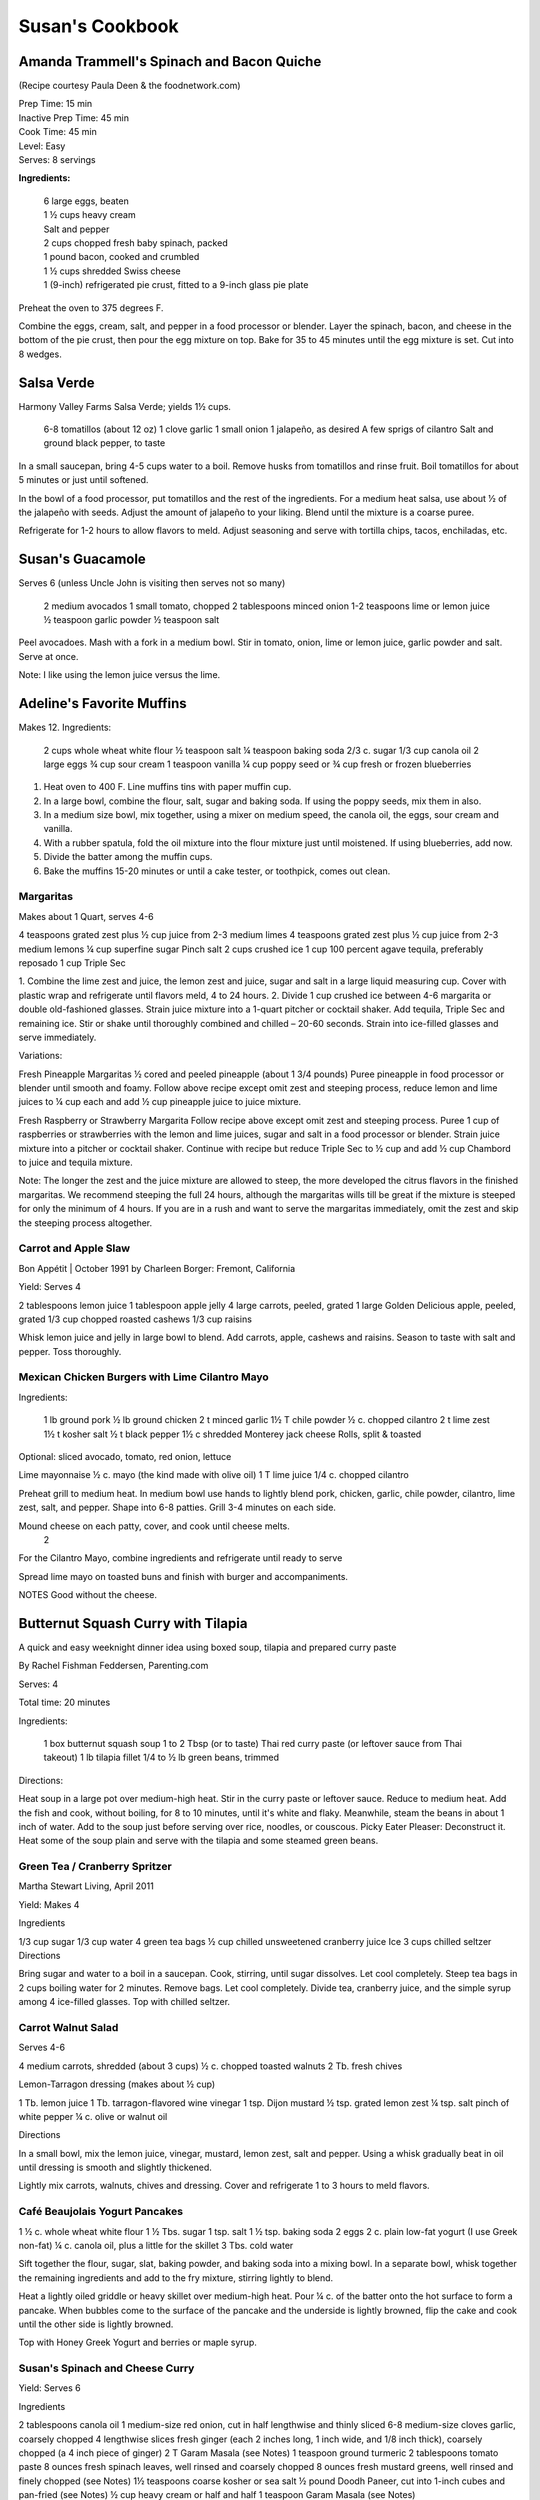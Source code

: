================
Susan's Cookbook
================

Amanda Trammell's Spinach and Bacon Quiche
------------------------------------------

(Recipe courtesy Paula Deen & the foodnetwork.com)

| Prep Time: 15 min
| Inactive Prep Time: 45 min
| Cook Time: 45 min
| Level: Easy
| Serves: 8 servings

**Ingredients:**

    | 6 large eggs, beaten
    | 1 ½ cups heavy cream
    | Salt and pepper
    | 2 cups chopped fresh baby spinach, packed
    | 1 pound bacon, cooked and crumbled
    | 1 ½ cups shredded Swiss cheese
    | 1 (9-inch) refrigerated pie crust, fitted to a 9-inch glass pie plate

Preheat the oven to 375 degrees F.

Combine the eggs, cream, salt, and pepper in a food processor or blender.
Layer the spinach, bacon, and cheese in the bottom of the pie crust, then pour
the egg mixture on top. Bake for 35 to 45 minutes until the egg mixture is
set. Cut into 8 wedges. 


Salsa Verde
-----------

Harmony Valley Farms Salsa Verde; yields 1½ cups.  

    6-8 tomatillos (about 12 oz)
    1 clove garlic
    1 small onion
    1 jalapeño, as desired
    A few sprigs of cilantro
    Salt and ground black pepper, to taste

In a small saucepan, bring 4-5 cups water to a boil. Remove husks from
tomatillos and rinse fruit. Boil tomatillos for about 5 minutes or just until
softened.

In the bowl of a food processor, put tomatillos and the rest of the
ingredients. For a medium heat salsa, use about 1⁄2 of the jalapeño with
seeds. Adjust the amount of jalapeño to your liking. Blend until the mixture
is a coarse puree.

Refrigerate for 1-2 hours to allow flavors to meld. Adjust seasoning and serve
with tortilla chips, tacos, enchiladas, etc.



Susan's Guacamole
-----------------

Serves 6 (unless Uncle John is visiting then serves not so many)

    2 medium avocados
    1 small tomato, chopped
    2 tablespoons minced onion
    1-2 teaspoons lime or lemon juice
    ½ teaspoon garlic powder
    ½ teaspoon salt

Peel avocadoes. Mash with a fork in a medium bowl.  Stir in tomato, onion,
lime or lemon juice, garlic powder and salt.  Serve at once. 

Note:  I like using the lemon juice versus the lime. 




Adeline's Favorite Muffins
--------------------------

Makes 12.  Ingredients:

    2 cups whole wheat white flour
    ½ teaspoon salt
    ¼ teaspoon baking soda
    2/3 c. sugar
    1/3 cup canola oil
    2 large eggs
    ¾ cup sour cream
    1 teaspoon vanilla
    ¼ cup poppy seed or ¾ cup fresh or frozen blueberries

1. Heat oven to 400 F.  Line muffins tins with paper muffin cup.
2. In a large bowl, combine the flour, salt, sugar and baking soda.  If using the poppy seeds, mix them in also.
3. In a medium size bowl, mix together, using a mixer on medium speed, the canola oil, the eggs, sour cream and vanilla.
4. With a rubber spatula, fold the oil mixture into the flour mixture just until moistened.  If using blueberries, add now.
5. Divide the batter among the muffin cups.
6. Bake the muffins 15-20 minutes or until a cake tester, or toothpick, comes out clean. 



Margaritas
==========

Makes about 1 Quart, serves 4-6

4 teaspoons grated zest plus ½ cup juice from 2-3 medium limes
4 teaspoons grated zest plus ½ cup juice from 2-3 medium lemons
¼ cup superfine sugar
Pinch salt
2 cups crushed ice
1 cup 100 percent agave tequila, preferably reposado
1 cup Triple Sec

1. Combine the lime zest and juice, the lemon zest and juice, sugar and salt
in a large liquid measuring cup.  Cover with plastic wrap and refrigerate
until flavors meld, 4 to 24 hours.
2. Divide 1 cup crushed ice between 4-6 margarita or double old-fashioned
glasses. Strain juice mixture into a 1-quart pitcher or cocktail shaker.  Add
tequila, Triple Sec and remaining ice. Stir or shake until thoroughly combined
and chilled – 20-60 seconds. Strain into ice-filled glasses and serve
immediately.

Variations:

Fresh Pineapple Margaritas  
½ cored and peeled pineapple (about 1 3/4 pounds)
Puree pineapple in food processor or blender until smooth and foamy.  Follow above recipe except omit zest and steeping process, reduce lemon and lime juices to ¼ cup each and add ½ cup pineapple juice to juice mixture.

Fresh Raspberry or Strawberry Margarita
Follow recipe above except omit zest and steeping process.  Puree 1 cup of raspberries or strawberries with the lemon and lime juices, sugar and salt in a food processor or blender.  Strain juice mixture into a pitcher or cocktail shaker. Continue with recipe but reduce Triple Sec to ½ cup and add ½ cup Chambord to juice and tequila mixture.

Note:  The longer the zest and the juice mixture are allowed to steep, the more developed the citrus flavors in the finished margaritas.  We recommend steeping the full 24 hours, although the margaritas wills till be great if the mixture is steeped for only the minimum of 4 hours.  If you are in a rush and want to serve the margaritas immediately, omit the zest and skip the steeping process altogether. 


Carrot and Apple Slaw
=====================

Bon Appétit | October 1991
by Charleen Borger: Fremont, California



Yield: Serves 4

2 tablespoons lemon juice
1 tablespoon apple jelly
4 large carrots, peeled, grated
1 large Golden Delicious apple, peeled, grated
1/3 cup chopped roasted cashews
1/3 cup raisins

Whisk lemon juice and jelly in large bowl to blend. Add carrots, apple, cashews and 
raisins. Season to taste with salt and pepper. Toss thoroughly.

 
Mexican Chicken Burgers with Lime Cilantro Mayo
===============================================

Ingredients:

    1 lb ground pork
    ½ lb ground chicken
    2 t minced garlic
    1½ T chile powder
    ½ c. chopped cilantro
    2 t lime zest
    1½ t kosher salt
    ½ t black pepper
    1½ c shredded Monterey jack cheese
    Rolls, split & toasted

Optional: sliced avocado, tomato, red onion, lettuce

Lime mayonnaise
½ c. mayo (the kind made with olive oil)
1 T lime juice
1/4 c. chopped cilantro

Preheat grill to medium heat. In medium bowl use hands to lightly blend pork,
chicken, garlic, chile powder, cilantro, lime zest, salt, and pepper. Shape
into 6-8 patties. Grill 3-4 minutes on each side.

Mound cheese on each patty, cover, and cook until cheese melts.
      2 
For the Cilantro Mayo, combine ingredients and refrigerate until ready to serve

Spread lime mayo on toasted buns and finish with burger and accompaniments.

NOTES
Good without the cheese.
 

Butternut Squash Curry with Tilapia
-----------------------------------

A quick and easy weeknight dinner idea using boxed soup, tilapia and prepared
curry paste

By Rachel Fishman Feddersen, Parenting.com

Serves: 4

Total time: 20 minutes

Ingredients:

    1 box butternut squash soup
    1 to 2 Tbsp (or to taste) Thai red curry paste (or leftover sauce from Thai takeout)
    1 lb tilapia fillet
    1/4 to ½ lb green beans, trimmed

Directions:

Heat soup in a large pot over medium-high heat.
Stir in the curry paste or leftover sauce.
Reduce to medium heat. Add the fish and cook, without boiling, for 8 to 10 minutes, until it's white and flaky.
Meanwhile, steam the beans in about 1 inch of water. Add to the soup just before serving over rice, noodles, or couscous.
Picky Eater Pleaser: Deconstruct it. Heat some of the soup plain and serve with the tilapia and some steamed green beans.  


Green Tea / Cranberry Spritzer
==============================

Martha Stewart Living, April 2011

Yield: Makes 4

Ingredients

1/3 cup sugar
1/3 cup water
4 green tea bags
½ cup chilled unsweetened cranberry juice
Ice
3 cups chilled seltzer
Directions

Bring sugar and water to a boil in a saucepan. Cook, stirring, until sugar dissolves. Let cool completely. Steep tea bags in 2 cups boiling water for 2 minutes. Remove bags. Let cool completely. Divide tea, cranberry juice, and the simple syrup among 4 ice-filled glasses. Top with chilled seltzer.

  
Carrot Walnut Salad
===================

Serves 4-6

4 medium carrots, shredded (about 3 cups)
½ c. chopped toasted walnuts
2 Tb. fresh chives

Lemon-Tarragon dressing (makes about ½ cup)

1 Tb. lemon juice
1 Tb. tarragon-flavored wine vinegar
1 tsp. Dijon mustard
½ tsp. grated lemon zest
¼ tsp. salt
pinch of white pepper
¼ c. olive or walnut oil

Directions

In a small bowl, mix the lemon juice, vinegar, mustard, lemon zest, salt and pepper.  Using a whisk gradually beat in oil until dressing is smooth and slightly thickened.  

Lightly mix carrots, walnuts, chives and dressing.  Cover and refrigerate 1 to 3 hours to meld flavors.
 

Café Beaujolais Yogurt Pancakes
===============================

1 ½  c. whole wheat white flour
1 ½ Tbs. sugar
1 tsp. salt
1 ½ tsp. baking soda
2 eggs
2 c. plain low-fat yogurt (I use Greek non-fat)
¼ c. canola oil, plus a little for the skillet
3 Tbs. cold water

Sift together the flour, sugar, slat, baking powder, and baking soda into a mixing bowl.  In a separate bowl, whisk together the remaining ingredients and add to the fry mixture, stirring lightly to blend.

Heat a lightly oiled griddle or heavy skillet over medium-high heat.  Pour ¼ c. of the batter onto the hot surface to form a pancake.  When bubbles come to the surface of the pancake and the underside is lightly browned, flip the cake and cook until the other side is lightly browned.

Top with Honey Greek Yogurt and berries or maple syrup. 



Susan's Spinach and Cheese Curry
================================

Yield: Serves 6

Ingredients

2 tablespoons canola oil
1 medium-size red onion, cut in half lengthwise and thinly sliced
6-8 medium-size cloves garlic, coarsely chopped
4 lengthwise slices fresh ginger (each 2 inches long, 1 inch wide, and 1/8 inch thick), coarsely chopped (a 4 inch piece of ginger)
2 T Garam Masala (see Notes)
1 teaspoon ground turmeric
2 tablespoons tomato paste
8 ounces fresh spinach leaves, well rinsed and coarsely chopped
8 ounces fresh mustard greens, well rinsed and finely chopped (see Notes)
1½ teaspoons coarse kosher or sea salt
½  pound Doodh Paneer, cut into 1-inch cubes and pan-fried  (see Notes)
½ cup heavy cream or half and half
1 teaspoon Garam Masala (see Notes)

Directions

1. Heat the oil in a large skillet over medium heat. Add the onion, garlic, and ginger, and stir-fry until the onion is light brown, 8 to 10 minutes. Remove the skillet from the heat, and stir in the garam masala and the turmeric. (The heat from the browned onion will be just right to cook the spices without burning them.)
2. Transfer the mixture to a blender jar, and add the tomato paste and ¼ cup water. Puree, scraping the inside of the jar as needed, to form a smooth, reddish-brown paste. Return the paste to the skillet. Pour ¾ cup water into the blender jar, and whir the blades to wash it out. Add this to the skillet.
3. Place the skillet over medium heat. Pile handfuls of the greens into the skillet, cover it, and let the steam wilt them. Stir, and repeat with the remaining greens. Once they are all wilted, cover the skillet and cook, stirring occasionally, until the greens are broken down to a sauce-like consistency and are olive green in color, 10 to 15 minutes.
4. Stir in the salt, paneer cubes, cream, and Punjabi garam masala. Continue simmering the curry, covered, stirring occasionally, until the cheese and cream are warmed through, 5 to 8 minutes. Then serve.

Notes

The original recipe can be found at http://www.cookstr.com/recipes/spinach-and-mustard-greens-with-cheese .

I just use plain garam masala (and in different quantities than the original
recipe) but you can get fancy (like the original chef of this recipe) and use
two garam masalas here in different ways. Initially, you add the untoasted
blend (the Bin bhuna hua garam marsala) early on, soon after the onion browns,
to make sure the raw spices cook, providing the first spice layering. Then you
swirl in the garam masala (ta toasted Punjabi garam masala) toward the end,
after the curry has cooked. This blend is a finishing spice yielding a second
tier of flavors that are aromatic, smooth, and assertive. Both blends contain
similar spices, but what you did with them at various stages creates a
complex-tasting sauce.  

The original recipe calls for 1¼ lb Doodh paneer.  I cut this down
substantially and often times I either buy it pre-fried or just use it without
frying it.

How to Prepare Mustard Greens:

Fresh mustard greens are available in most supermarkets. To prepare them for
cooking, cut out and discard the tough rib that runs through three-quarters
the length of each leaf. Stack 2 or 3 similar-length leaves and roll them
tightly into a tube shape. Cut the tube into thin crosswise slices and unfold
them to yield ribbons (called a chiffonade). Place them in a large bowl. Once
all the greens are sliced, cover them with cold water. Dunk the leaves briefly
under the water. Grab handfuls of the leaves to lift them out of the water.
The sand or grit will sink to the bottom. Repeat once or twice to ensure that
the leaves are completely clean and grit-free. 


Susan's Asian Chicken Pasta Salad
=================================

Creamy Sesame Dressing
1 ¼ c. Mayonnaise (the kind made with olive oil)
¼ c. soy sauce
¼ c. rice vinegar
¼ c. sugar
¼ c. sesame oil
 ¼ tsp.  black pepper


Salad
8 oz. fusilli pasta
2 c. cubed cooked chicken
4 green onions, thinly sliced
1 c. snow peas cut in 1 “ pieces
1 c. halved red grapes
1 c. mandarin oranges (1 large can drained)
1 8 oz. can sliced button mushrooms, drained
3-4 oz.  wonton strips (the best come from the deli at Macy's)

Directions

Dressing:  Combine all ingredients.  (Makes enough for two salads.)

Salad:  

1. Cook pasta according to package instructions.  Drain and rinse with cold water and drain again.
2. Fill a bowl with ice water.  Bring small pan of water to a boil.  Submerge peas in boiling water for no more than 1 minute.  Immediately drain and place into the ice water.   (I sometimes just use them raw, especially when they are tender)
3. In a large bowl, combine the pasta, snow peas, chicken, green onions, mushrooms, grapes and oranges.  Toss well.
4. Cover and refrigerate until chilled.
5. Top with wonton strips right before serving.

Serves 6 


Southwestern Smoked Turkey and Pasta Salads
===========================================

    1¼ c. orzo (rice-shaped pasta)
    2 c. diced smoked turkey
    ¾ lb ripe plum tomatoes, seeded, diced
    ½ med. green bell pepper, thinly sliced
    1 c. frozen corn kernels, thawed
    1/3 c. chopped red onion
    1 15 oz. can black beans, drained and rinsed

    ¼ c. olive oil
    6 Tb. chopped fresh cilantro
    3 Tb. white wine vinegar
    1 Tb Dijon mustard
    1 large jalapeno chili, seeded, minced
    1 ¼  tsp ground cumin
    ¾ tsp. salt
    ¾ tsp. pepper

    1 ripe avocado, peeled, sliced

Cook pasta according to directions.  Drain and cool pasta.  Add turkey,
tomatoes, green bell pepper, corn, beans and onion to pasta.

Whisk together olive oil, cilantro, vinegar, mustard, chili, cumin, salt and
pepper.  Pour dressing over salad and mix gently.  Can be prepared 3 hours
ahead.  Cover and refrigerate.

Adapted from Bon Appetit, Smoked Turkey and Rice Salad, August 1991. 




Berkeley Petite Lentil Couscous Salad
=====================================

4-6 servings

¾ c. petite french green lentils
1 ½ c. water

¾ c. petite crimson lentils (orange lentils)
1 ½ c. water
1 tsp. lemon juice

¾ c. couscous – cooked per package directions in chicken broth and 1 Tb. olive oil

3 Tb. while wine vinegar
1 tsp. White Wine Worcestershire Sauce
3 Tb. lemon juice
1 ½ tsp. ground cumin
1 clove garlic, crushed
½ tsp oregano
1/3 c. olive oil

Prepare Lentils:
Rinse green lentils and cook in 1 ½ c. water for 15-20 minutes or until tender but not mushy. Drain.

Cook petite crimson lentils (do not rinse) in 1 ½ c. water with 1 tsp lemon juice for about 5 minutes – until tender but still firm.  Drain.

Prepare Dressing:  
Combine vinegar, 3 Tbs. lemon juice, Worcestershire Sauce, cumin, garlic, oregano and 1/3 cup olive oil.  Whisk together.

Prepare Salad:
In large bowl, combine both lentils with couscous.  Add dressing and mix well.  Serve either at room temperature or chilled. 
Bianca Conti-Tronconi's Basil Pesto

Wash and dry basil.  Medium pack into a food processor.  Add a pinch of salt (to keep from turning black).  Add virgin olive oil.  Start with ½ c. and may need to add up to 1 ½ c.  Cream in food processor until stiff.

If freezing.  Freeze in containers with a thin film of olive oil.

Thaw.  Add salt as needed, 1 clove crushed garlic, ½ c. grated parmesan cheese and ¼ c. chopped pine nuts.  Blend in food processor.  Add 2 Tb. whole pine nuts.

Makes 2 cups.

¼ c. = 4 servings.

 
Portobello Risotto
2 T. unsalted butter
2 T. olive oil
½ c. finely chopped onion
1 clove garlic, minced
6 oz. Portobello mushrooms, chopped in ½ inch cubes
1 ½ c. Arborio rice
½ c. dry white wine
3 ½  to 4 c. hot chicken broth (low-salt if using canned)
3 T. fresh chopped lemon thyme (regular thyme if you can not find lemon thyme)
½ c. freshly grated Parmigiano-Reggiano
salt and pepper to taste

Heat butter and olive oil in a heavy large saucepan over medium heat.  Add onion and garlic.  Saute until golden, about 10 minutes.  Add rice and Portobello mushrooms.  Saute until rice turns translucent, about 5 minutes.  Add white wine, stirring until almost all liquid has evaporated.  Add chicken broth by the ½ c., stirring constantly until all liquid has evaporated.  Continue adding chicken broth and stirring until the rice is tender and the mixture is creamy. 
 
Byerly's Italian Beef Burgers
=============================

1 ½ Lb. ground beef
1 c.  Panko crumbs
2 large eggs
2 Tb. capers
2 Tb. minced calamata olives
1/3 c. minced red bell pepper
1/3 c. minced green bell pepper
2-3 Tb. minced onion
3/4/ c. grated asiago cheese
1 -2 tsp. dried oregano

Gently mix all ingredients together.  Form into patties.  Individually wrap and freeze if not grilling them all.  




Amanda Trammell's Raspberry Trifle
==================================

Ingredients:

    1 (10 ¾ oz) loaf frozen pound cake
    1 ½ c. heavy cream
    ¾ c. granulated sugar
    2 (8 oz) pkgs cream cheese, softened
    2 tsp. lemon juice
    2 tsp. vanilla
    2 (10 oz) pkgs frozen sweetened raspberries, thawed
    2 T. baking cocoa powder
    Fresh raspberries, option (for garnish)

1. Slice cake into 18-20 slices (cubes work also); set aside
2. In a mixing bowl, beat cream with ¼ c. sugar until stiff peaks form.  Set aside.
3. In another bowl, beat cream cheese, lemon juice, vanilla and remaining sugar.  Fold in 2 cups of whipped cream; set remaining whipped cream aside for topping.
4. Drain raspberries, reserving juice; set berries aside.
5. Line bottom of a 3- quart glass bowl with 1/3 of the cake slices/cubes.  Drizzle with some of the raspberry juice. Spread ¼ of the creamed cheese mixture.  Sift ¼ of the cocoa over the top.  Sprinkle with 1/3 of the berries.  Repeat layers twice.  Top with the remaining cream cheese mixture, whipped cream and sifted cocoa.  Cover and refrigerate for 4 hours or overnight.  Garnish with fresh raspberries just before serving.
 



Chicken Burgers
===============

Ingredients:

 ¾ c. Panko bread crumbs 
1/3c. buttermilk 
1/3 tsp. black pepper 
1/3 tsp cayenne pepper 
¼ tsp. salt 
20 oz chicken, ground

Directions
1. Mix all ingredients together 
2. Grill on a griddle sprayed lightly with oil 
3. Serve with Southern Cole slaw and topped with Coleslaw. 
4. These do not grill well on an outdoor grill, as they are quite moist. 
5. I used chipotle pepper and you could use more than called for if you want a
spicier burger 

Makes 5 servings

Coleslaw for Chicken Burgers 

Ingredients

1⁄2 head red cabbage, shredded
3 shredded carrots
1 ½ shredded Beauty Heart radishes (optional)
½ c. plain yogurt
¼ c. mayonnaise
5 T. apple cider vinegar 
3/4 tsp celery seed 
4 tsp. sugar

1. Mix dressing ingredients. 
2. Add cabbage, radish and carrot. 
3. I added a beauty heart radish to my salad and would do so again. 
Summer Flavored Waters
 
Source: Better Homes and Gardens, May 2005
 

 
Makes 8 (8-ounce) servings each recipe
Prep: 10 minutes each
Chill: 2 hours
      





Ingredients
2 to 3 slices ripe honeydew melon
1   lime, sliced ¼-inch thick
4   mint sprigs
2 quarts water
   Ice cubes
Directions
1. Add slices of melon, lime slices, and mint sprigs to a large pitcher. Fill pitcher with the water. Refrigerate for 2 to 4 hours to allow fruit and herbs to transfer flavors to water. To serve, fill glasses with ice. Top with flavored water. Makes 8 (8-ounce) servings each recipe. 

Herb and Berry Flavored Water: Substitute 1 cup fresh blueberries, lightly crushed, and two 4-inch sprigs fresh rosemary, lightly bruised, for the melon, lime, and mint. Fill pitcher with water, refrigerate 2 to 4 hours, and serve as above. 


 
Cauliflower Wedges with Lemon Dressing
 
Source: Better Homes and Gardens, May 2005 
Makes 4 servings                         Start to Finish: 20 minutes       

Ingredients
2 small heads cauliflower
2 to 3 ounces thinly sliced Serrano ham, cooked ham, or prosciutto
1 ounce Manchego cheese or Jack cheese, thinly sliced or crumbled
¼ cup olive oil or cooking oil
2 tablespoons lemon juice
1 clove garlic, minced
½ teaspoon salt
¼ teaspoon sugar
¼ teaspoon dry mustard
¼ teaspoon freshly ground black pepper
2 tablespoons toasted pine nuts
2 tablespoons capers, drained

Directions
1. Remove heavy leaves and tough stems from cauliflower; cut into 4 to 6 wedges each. Place cauliflower in a microwave-safe 3-quart casserole. Add ½ cup water. Microcook, covered, on 100 percent power (high) for 7 to 9 minutes or just until tender. Remove with a slotted spoon to serving plates. Top with ham and cheese. 
2. In a screw top jar combine oil, lemon juice, garlic, salt, sugar, mustard, and pepper. Cover and shake well to combine; drizzle over cauliflower, ham, and cheese. Sprinkle with pine nuts and capers. Makes 4 servings. 
Note: Serrano ham comes from Spain; find it in some specialty markets or at www.tienda.com. Substitute with any other thinly sliced ham. 



 
Fragrant beef curry with rice
Bon Appétit |  November 2000 
"An Indian friend of my mother's gave her this recipe for beef curry back in 1936," writes Bill Goodhue of Chino, California. "The recipe has been passed on to me, so I can still enjoy the sweet-spicy flavors of this stew more than 60 years later."
Servings:   Makes 6 servings.
INGREDIENTS

2 pounds well-trimmed boneless beef stew meat, cut into 1-inch pieces
3 tablespoons vegetable oil2 large onions, sliced
6 whole cloves
2 large garlic cloves, chopped
2 cinnamon sticks
1 bay leaf
1/4 teaspoon dried crushed red pepper
1 ½ cups whole milk
3 large tomatoes, quartered
3 tablespoons Major Grey chutney
3 tablespoons fresh lemon juice
2 tablespoons minced peeled fresh ginger
1 ½ tablespoons curry powder
½ teaspoon salt
Hot cooked rice 
PREPARATION

Sprinkle beef with salt and pepper. Heat 2 tablespoons oil in heavy large pot over high heat. Working in batches, add beef to pot and brown on all sides, about 7 minutes per batch. Using slotted spoon, transfer to plate.
Heat remaining 1 tablespoon oil in same pot over medium-high heat. Add onions; sauté until tender and brown, about 7 minutes. Return beef to pot. Add cloves, garlic, cinnamon sticks, bay leaf and dried red pepper to pot; stir 1 minute. Stir in milk, tomatoes, chutney, lemon juice, ginger, curry powder and ½ teaspoon salt and bring to boil. Reduce heat, cover and simmer until beef is tender, stirring occasionally, about 2 hours.
Uncover; increase heat to medium. Boil stew until juices are slightly thickened, about 10 minutes. Serve over rice. 
Makes 6 servings.

Hot and Sour Soup

To rehydrate dried whole mushrooms, place them in a bowl, add boiling water to cover and let soak for 30 minutes, until soft. For dried mushroom slices, reduce the soaking time to 15 to 20 minutes. Drain well. For extra mushroom flavor, reserve the soaking liquid and add it to the dish. Before using, strain the liquid through a sieve lined with cheesecloth or a coffee filter to remove any grit. 

Accompany the soup with a shredded cabbage salad dressed with rice wine vinegar, sugar and a little oil.

Ingredients:
1 oz. dried Chinese black mushrooms or dried shiitake mushrooms
3 cups boiling water
2 Tbs. plus 1 tsp. white wine vinegar
1 Tbs. plus 1 tsp. soy sauce
½ tsp. Asian sesame oil
1 1/4 tsp. Asian chili oil
½ tsp. freshly ground pepper, plus more, to taste
5 cups chicken stock
½ cup canned thinly sliced bamboo shoots, rinsed and drained
1 boneless, skinless whole chicken breast, about ½ lb., cut crosswise into thin bite-size  slices
1/4 lb. firm tofu, drained and cut into ½- inch cubes
2 Tbs. cornstarch
1/4 cup water
1 egg, well beaten

Directions:
Soak the dried mushrooms in the boiling water for 30 minutes. Drain the mushrooms and slice them thinly. Set aside. 

In a small bowl, stir together the vinegar, soy sauce, sesame oil, chili oil and the 1/2 tsp. pepper. Set aside. 

In a saucepan over medium-high heat, bring the stock to a simmer. Add the mushrooms and bamboo shoots and cook until the stock is aromatic, about 3 minutes. Reduce the heat to medium and add the chicken and tofu. Cook until the chicken is just opaque throughout and the tofu is heated through, about 2 minutes. Add the reserved vinegar-soy mixture and bring to a simmer. 

In a small bowl, combine the cornstarch and water and stir until the cornstarch is dissolved. Add to the soup and stir until the soup begins to thicken. Remove from the heat. Add the egg, whisking with a fork until little shreds of cooked egg form. Taste and adjust the seasonings with vinegar, pepper or soy sauce. 

Ladle the soup into warmed bowls and serve immediately.
Adapted from Williams-Sonoma Collection Series, Soup, by Diane Rossen Worthington (Simon & Schuster, 2001). 
White Turkey Chili

Made with chunks of cooked turkey, this hearty chili is a wonderful way to use up leftovers from the Thanksgiving feast. 

Ingredients:
2 Tbs. olive oil
1 large yellow onion, diced
Salt and freshly ground pepper, to taste
2 tsp. toasted ground cumin
5 garlic cloves, minced
1 jalapeño, seeded and minced
1 lb. Anaheim chilies, roasted, peeled and diced,   or 3 cans (each 7 oz.) whole fire-roasted  Anaheim chilies, diced
4 to 4 ½ cups low-sodium chicken broth,   warmed
1 lb. diced cooked turkey
3 cans (each 15 oz.) cannellini beans, drained  and rinsed, or 4 ½ cups cooked white beans,   drained
2 Tbs. minced fresh oregano
1/3 cup minced fresh cilantro
1/4 cup cornmeal
Shredded jack cheese, sour cream and lime  wedges for serving

Directions:
In a large sauté pan over medium heat, warm the olive oil. Add the onion, season with salt and pepper and cook, stirring occasionally, until softened, 5 to 7 minutes. Add the cumin, garlic and jalapeño and cook, stirring, for 30 seconds. Stir in the chilies and 3 1/2 cups of the broth, and then transfer to a slow cooker. Stir in the turkey, beans, oregano and cilantro. 

Put the cornmeal in a small bowl and slowly whisk in ½ cup of the broth. Stir the cornmeal mixture into the turkey mixture. Cover and cook on high for 3 hours according to the manufacturer's instructions. Thin the chili with more broth if needed.

Ladle the chili into warmed bowls. Serve with cheese, sour cream and lime wedges. 

Serves 6 to 8.

Williams-Sonoma Kitchen. 
Orange-Rosemary Chicken 
Bon Appétit | July 1997

It's almost as quick to make the citrus-herb glaze that coats the chicken as it is to open a bottle of barbecue sauce-and the glaze has a far more interesting taste. Pour a Chardonnay or Sauvignon Blanc for the grown-ups; the kids should have lemonade. Finish up with watermelon and brownies.

Can be prepared in 45 minutes or less.
Yield: Makes 6 Servings
Active Time: 45 minutes or less
Total Time: 45 minutes or less

1 12-ounce container frozen orange juice from concentrate, thawed
1/3 cup dry white wine
1/3 cup honey-Dijon mustard
2 tablespoons finely chopped fresh rosemary or 2 teaspoons dried
4 teaspoons soy sauce
2 teaspoons hot pepper sauce (such as Tabasco)
1 large garlic clove, chopped

1 cup hickory smoke chips, soaked in water 30 minutes, drained
2 7-pound chickens, each cut into 8 pieces (breasts halved if large)

Blend first 7 ingredients in processor. Set orange glaze aside.
Prepare barbecue (medium heat). Place smoke chips in 8x6-inch foil packet with open top. Set packet atop coals about 5 minutes before grilling. Sprinkle chicken with salt and pepper. Grill chicken until golden, turning occasionally, about 5 minutes per side. Continue grilling chicken until cooked through, brushing glaze over chicken and turning occasionally, about 25 minutes longer. Transfer to platter.

 
Phyllo-Wrapped Salmon with Leeks and Red Bell Pepper 

Bon Appétit | October 1997
Ristorante Araxi, Whistler, British Columbia
Yield: Serves 6

8 tablespoons (1 stick) butter
4 cups matchstick-size strips red bell peppers (about 2 large)
2 cups matchstick-size strips leek (white and pale green parts only; about 1 large)
½ cup dry white wine
1 teaspoon dried crushed red pepper
½ cup thinly sliced fresh basil
1 teaspoon salt

12 sheets fresh phyllo pastry or frozen, thawed
6 5-ounce 6x2x1-inch skinless salmon fillets

Melt 2 tablespoons butter in heavy large skillet over medium-high heat. Add bell peppers and leek and sauté until leek is tender, about 6 minutes. Add wine and crushed red pepper to skillet. Simmer until liquid evaporates, about 4 minutes. Remove skillet from heat. Cool vegetable mixture. Stir in basil and salt.
Preheat oven to 400°F. Melt remaining 6 tablespoons butter in small saucepan. Place 1 pastry sheet on work surface (keep remaining phyllo sheets covered). Brush with some of melted butter. Top with second pastry sheet; brush with melted butter. Place 1 salmon fillet crosswise on pastry sheet, 5 inches in from 1 short end. Top salmon fillet with 1/4 cup of vegetable mixture. Fold 5-inch section of pastry over salmon. Fold in sides. Roll up, forming rectangular packet. Transfer to heavy large baking sheet, vegetable side up. Brush packet all over with melted butter. Repeat with remaining pastry sheets, melted butter, salmon fillets and vegetables. (Can be prepared 6 hours ahead. Cover with plastic wrap and refrigerate.)
Bake salmon until pastry is pale golden and salmon is cooked through, about 35 minutes.


NOTE:  Uncle John has made this twice and thinks it is easy and good 
Black Bean and Tomato Quinoa 
Gourmet | July 2007

Quinoa is a fast-cooking, protein-packed whole grain. Steamed, it makes a perfect partner for lime-spiked black beans and fresh tomato.
Yield: Makes 4 (side dish) servings
Active Time: 20 minutes
Total Time: 45 minutes

2 teaspoons grated lime zest
2 tablespoons fresh lime juice
2 tablespoons unsalted butter, melted and cooled
1 tablespoon vegetable oil
1 teaspoon sugar
1 cup quinoa
1 (14- to 15-ounce) can black beans, rinsed and drained
2 medium tomatoes, diced
4 scallions, chopped
1/4 cup chopped fresh cilantro

Whisk together lime zest and juice, butter, oil, sugar, 1/2 teaspoon salt, and 1/4teaspoon pepper in a large bowl.

Wash quinoa in 3 changes of cold water in a bowl, draining in a sieve each time.

Cook quinoa in a medium pot of boiling salted water (1 tablespoon salt for 2 quarts water), uncovered, until almost tender, about 10 minutes. Drain in sieve, then set sieve in same pot with 1 inch of simmering water (water should not touch bottom of sieve). Cover quinoa with a folded kitchen towel, then cover sieve with a lid (don't worry if lid doesn't fit tightly) and steam over medium heat until tender, fluffy, and dry, about 10 minutes. Remove pot from heat and remove lid. Let stand, still covered with towel, 5 minutes.

Add quinoa to dressing and toss until dressing is absorbed, then stir in remaining ingredients and salt and pepper to taste.
 
Roasted Carrots and Parsnips with White Balsamic 
Bon Appétit | November 2010
by Diane Morgan

The technique: Roasting is as basic as baking something uncovered, but this simple process does something magical to vegetables.
The payoff: Roasting caramelizes the sugars and creates veggies that are browned on the outside and tender on the inside.
Yield: Makes 8 to 10 servings
Active Time: 40 minutes
Total Time: 1 hour 30 minutes

2 1/4 pounds medium parsnips, trimmed, peeled, cut into 3 x 1/2-inch sticks
1 1/2 pounds medium carrots, trimmed, peeled, cut into 3 x 1/2-inch sticks
1/4 cup extra-virgin olive oil
2 tablespoons white balsamic vinegar
1 tablespoon minced fresh rosemary
2 teaspoons coarse kosher salt
1 teaspoon black pepper

Preheat oven to 425°F. Combine parsnips and carrots on large rimmed baking sheet. Add oil and remaining ingredients; toss to coat. Spread in even layer on baking sheet. Roast until vegetables are tender and brown around edges, stirring occasionally, about 50 minutes to 1 hour. DO AHEAD: Can be made 1 day ahead. Cool. Cover and chill. Let stand at room temperature 1 hour, then rewarm in 400°F oven 15 minutes.


 
Tortilla Soup with Chicken and Lime 
Bon Appétit | January 1996
by Chef Kathi Long
An adaptation of a recipe from Mexican Light Cooking 
by our friend Kathi Long, a chef and author in Santa Fe.
Yield: Serves 4
 
4 5- to 6-inch diameter corn tortillas
2 teaspoons olive oil

2 14 1/2-ounce cans low-salt chicken broth
2 cups water
3/4 cup canned Mexican-style stewed tomatoes with juices
1 bay leaf
1 garlic clove, pressed
1/4 teaspoon ground cumin
1/8 teaspoon dried crushed red pepper
12 ounces skinless boneless chicken breast halves, cut into 1/2-inch-wide strips
2 green onions, sliced
1/4 cup chopped fresh cilantro
2 tablespoons fresh lime juice
 
Preheat oven to 350°F. Brush 1 side of tortillas with oil; cut in half. Stack halves and
cut crosswise into 1/4-inch-wide strips. Spread strips on nonstick baking sheet. 

Bake until light golden, about 15 minutes. Cool on baking sheet.

Combine broth, water, tomatoes, bay leaf, garlic, cumin and red pepper 
in saucepan; bring to boil. Reduce heat; simmer 5 minutes. Add chicken; 
simmer until just cooked through, about 5 minutes. Stir in green onions, cilantro 
and lime juice. Season with salt and pepper.

Ladle soup into bowls. Sprinkle with tortilla strips and serve.

 
Lacinato Kale and Ricotta Salata Salad 
Gourmet | January 2007

Inspired by an antipasto that's popular at New York City's Lupa, this substantial salad 
takes a hearty, rich green that's usually cooked and proves how delicious it can be 
when served raw.
Yield: Makes 6 servings
Active Time: 25 min
Total Time: 25 min

 
3/4 to 1 pound lacinato kale (also called Tuscan kale) or tender regular kale, 
  stems and center ribs discarded
2 tablespoons finely chopped shallot
1 1/2 tablespoons fresh lemon juice
1/4 teaspoon salt
1/4 teaspoon black pepper
4 1/2 tablespoons extra-virgin olive oil
2 ounces coarsely grated ricotta salata (1 cup)

 
Working in batches, cut kale crosswise into very thin slices.
Whisk together shallot, lemon juice, salt, and pepper in a small bowl,
then add oil in a slow stream, whisking until combined well.
Toss kale and ricotta salata in a large bowl with enough dressing to coat well, 
then season with salt and pepper.

 
Petits Pains au Chocolat 
Bon Appétit | April 2004
These delicious small pastries are easy to make, and they're sure to disappear quickly.
Yield: Makes 24

2 sheets frozen puff pastry (one 17.3-ounce package), thawed, each sheet cut into 12 squares
1 large egg beaten to blend with 1 Tb water (for glaze)
4 3.5-ounce bars imported bittersweet or milk chocolate, each cut into six 2x3/4-inch pieces

Sugar

Line baking sheet with parchment paper. Brush top of each puff pastry square with egg glaze. Place 1 chocolate piece on edge of 1 pastry square. Roll up dough tightly, enclosing chocolate. Repeat with remaining pastry and chocolate. Place pastry rolls on baking sheet, seam side down. (Can be made 1 day ahead. Cover pastries with plastic wrap and refrigerate. Cover and refrigerate remaining egg glaze.)
Preheat oven to 400°F. Brush tops of pastry rolls with remaining egg glaze. Sprinkle lightly with sugar. Bake until pastries are golden brown, about 15 minutes. Serve warm or at room temperature.


NOTE:  These are also good filled with jam or jam and cream cheese 
Lentil Soup with Smoked Ham 
Bon Appétit | October 1999
Start with hearts of romaine topped with balsamic dressing and diced feta cheese, and pass whole grain bread. Have chocolate cupcakes afterward.
Yield: Makes 2 servings (can be doubled)

1 1/2 tablespoons olive oil
1 1/2 cups diced smoked ham
2 teaspoons dried savory
1 1/2 teaspoons dry mustard
3 cups (or more) canned low-salt chicken broth
1 cup brown lentils, rinsed
1 14 1/2-ounce can diced tomatoes with roasted garlic

Heat oil in heavy large saucepan over medium-high heat. Add ham, savory and mustard and stir until ham begins to brown, about 2 minutes. Add 3 cups broth and lentils and bring to boil. Reduce heat to medium, cover and simmer until lentils are tender, about 20 minutes. Add tomatoes with juices; simmer uncovered 2 minutes. Add more broth by 1/4 cupfuls to thin soup, if desired. Season with salt and pepper.


  
Cabbage and Corn Slaw with Cilantro and Orange Dressing 
Bon Appétit | July 2007
Pam Anderson 
Yield: Makes 8 servings

 
1/3 cup frozen orange juice concentrate, thawed
1/3 cup unseasoned rice vinegar
1/3 cup canola oil or vegetable oil
2 (8-ounce) bags coleslaw mix
4 ears of fresh corn, shucked, kernels cut from cob
2 medium carrots, peeled, coarsely grated
1 medium red bell pepper, stemmed, cored, cut into thin strips
6 medium green onions, thinly sliced
1/2 cup chopped fresh cilantro

 
Whisk orange juice concentrate, rice vinegar, and canola oil in small bowl. 
Season with salt and pepper. 
DO AHEAD Dressing can be made 1 day ahead. Cover and refrigerate.

Combine slaw mix, corn kernels, carrots, red bell pepper strips, sliced green onions, 
and chopped cilantro in large bowl. 
Toss with enough dressing to coat. Season slaw to taste with salt and pepper. 
Let stand 15 minutes for flavors to blend. Toss again and serve.


 
Green Bean and Tomato Salad 
Bon Appétit | January 1992
Yield: Serves 12

3 pounds green beans, trimmed, cut into 2-inch pieces
3 tablespoons country-style Dijon mustard
1/4 cup Sherry wine vinegar
2/3 cup olive oil
1/3 cup minced shallots
2 1-pint baskets cherry tomatoes

Cook beans in large pot of boiling salted water until crisp-tender, about 5 minutes. Drain. Refresh under cold water; drain well. Transfer to large bowl. Combine mustard and vinegar in small bowl. Gradually whisk oil. Mix in shallots. (Can be prepared 1 day ahead. Cover beans and dressing separately. Refrigerate beans; let dressing stand at room temperature.) Mix dressing and tomatoes into beans. Season to taste with salt and pepper


 
Barbecued Pork Burgers with Slaw 
Gourmet | August 2007
Alexis Touchet
Spicing up store-bought barbecue sauce with a touch of cayenne and a splash of vinegar is an easy trick that makes a big difference. Here, pork burgers get a triple hit of flavor: The sauce gets mixed into the meat, slathered onto the cooked burgers for the last minute of grilling, and brushed on the bun. A cabbage slaw with a creamy dressing tops them off with just the right crunch.
Yield: Makes 4 -5 burgers

1 (1/2-pound) piece green cabbage, cored
1/4 cup mayonnaise
1 tablespoon milk
1 tablespoon plus 1 1/2 teaspoons white-wine vinegar, divided
1/2 cup very finely shredded carrot (1 medium)
1 tablespoon thinly sliced fresh chives
1/2 cup bottled tomato-based barbecue sauce
1/4 teaspoon cayenne
1 1/2 pounds ground pork
4 Kaiser or soft rolls, split and grilled

Equipment: an adjustable-blade slicer

Prepare grill for direct-heat cooking over medium-hot charcoal (medium heat for gas).
Thinly slice enough cabbage with slicer to measure 2 cups. Whisk together mayonnaise, milk, and 1 1/2 teaspoons vinegar until smooth, then toss with cabbage, carrots, chives, and salt and pepper to taste. Let coleslaw stand at room temperature, uncovered, while making burgers.
Stir together barbecue sauce, cayenne, 1/4 teaspoon salt, and remaining tablespoon vinegar until combined well.
Mix together pork, 1/2 teaspoon salt, 1/4 teaspoon pepper, and 2 tablespoons barbecue sauce mixture until combined (do not overmix), then form into 4 (3/4-inch-thick) burgers (4 inches in diameter).
Oil grill rack, then grill patties, covered only if using a gas grill, turning over occasionally, until just cooked through, about 6 minutes total. Brush top of each patty with 1 tablespoon barbecue sauce mixture, then turn over and grill 30 seconds. Brush top of each patty with 1 tablespoon barbecue sauce, then turn over and grill 30 seconds more.
Brush cut sides of rolls with remaining 1/4 cup barbecue sauce, then sandwich patties and coleslaw between rolls.

Coleslaw can be made 8 hours ahead and chilled, covered. •Patties can be formed 1 hour ahead and chilled, covered. •



Roasted Garlic 
Bon Appétit | October 1999
Yield: Makes about 1 1/3 cups

Note: Also great mixed into mashed potatoes.

large heads of garlic
1/4 cup olive oil

Preheat oven to 350°F. Cut top 1/4 inch off heads of garlic to expose cloves. Place garlic in small baking dish. Add oil and sprinkle with salt and pepper; toss to coat. Turn garlic cut side up. Cover tightly with aluminum foil. Bake until garlic skins are golden brown and cloves are tender, about 55 minutes. Cool. Squeeze garlic cloves from skins.

 
Crostini with Roasted Garlic, Goat Cheese and Apple Chutney 
Bon Appétit | October 1999
128 Cafe, St. Paul, Minnesota
Kari and Brian Chase of St. Paul, Minnesota say that their neighborhood has a great restaurant: 128 Cafe. The last time they were there they tried a delicious appetizer of crisp bread with roasted garlic, goat cheese and apple chutney.
Yield: Makes 8 Servings

Note: At the restaurant, the bread is grilled, but it's just as good when it's baked.

1 cup (packed) golden brown sugar
3/4 cup rice vinegar
2 garlic cloves, minced
1 1/2 teaspoons minced peeled fresh ginger
1/8 teaspoon cayenne pepper
1 cinnamon stick
1 1/2 pounds Granny Smith apples, peeled, cored, cut into -inch pieces (about 4 cups)
1 cup golden raisins
1 cup diced seeded plum tomatoes
1 tablespoon chopped fresh mint

1 French-bread baguette, cut into 1/3-inch-thick slices
Olive oil
Roasted Garlic
12 ounces soft fresh goat cheese (such as Montrachet), room temperature

Stir sugar and vinegar in heavy large saucepan over medium heat until sugar dissolves. Add next 4 ingredients and simmer until mixture is syrupy and reduced to 1/2 cup, about 8 minutes. Mix in apples and raisins. Increase heat to high and boil until apples are tender, stirring frequently, about 10 minutes. Cool to room temperature. (Chutney can be made 3 days ahead; cover and refrigerate.) Mix in tomatoes and mint.
Preheat oven to 450°F. Arrange baguette slices on baking sheet and brush with olive oil. Bake until golden and crisp, about 8 minutes. Spread each toast with roasted garlic; top with goat cheese and chutney.


NOTE:  A good jarred apple chutney or pear chutney works just as well 
Pork Tenderloin with Herbed Breadcrumb Crust 
Bon Appétit | September 1998

Simple, appealing and perfect with the polenta. Pour a Barbera or Pinot Bianco.
Yield: Serves 8

 
6 cups fresh breadcrumbs made from French bread
2/3 cup chopped fresh parsley
2 tablespoons chopped fresh rosemary
1 3/4 teaspoons crumbled bay leaves

3 pounds pork tenderloins, trimmed
2 large eggs, beaten to blend

4 tablespoons (1/2 stick) butter
2 tablespoons olive oil
 
Preheat oven to 375°F. Mix first 4 ingredients in large bowl to blend. Season to taste 
with salt and pepper. 
Sprinkle pork with salt and pepper. Dip into eggs, then into breadcrumb mixture, 
coating completely.
Melt 2 tablespoons butter and 1 tablespoon oil in heavy large skillet over 
medium-high heat. Add half of pork; cook until golden on all sides, about 5
minutes. Place on rack set in large roasting pan. Wipe out skillet. Repeat with 
remaining 2 tablespoons butter, 1 tablespoon oil and pork.
Roast pork until crust is golden and thermometer inserted into center registers 
155°F, about 20 minutes. Transfer pork to cutting board. Let stand 5 minutes. 
Slice pork and serve.

 
Slow-Cooked Carnitas Tacos 

Bon Appétit | April 2008
Amy Finely
You'll need a slow cooker for this recipe (a necessity for any busy cook).
Yield: servings

2 pounds boneless country-style pork ribs or pork shoulder (Boston butt), cut into 1 1/2-inch pieces
2 teaspoons salt
2 teaspoons ground black pepper
2 teaspoons dried oregano (preferably Mexican)
1/2 large onion, cut into 4 pieces
1 avocado, halved, pitted, sliced
Fresh cilantro sprigs
Sliced red bell peppers (optional)
Corn tortillas
Roasted Tomatillo Salsa

Toss pork in bowl of slow cooker with salt, black pepper, and dried oregano to coat. Place onion pieces atop pork. Cover slow cooker and cook pork on low setting until meat is very tender and falling apart, about 6 hours.
Using slotted spoon, transfer pork to cutting board. Discard onion pieces. Using fingers, shred pork; transfer carnitas to platter. Place avocado slices, cilantro sprigs, and sliced red bell peppers, if desired, alongside. Wrap corn tortillas in damp kitchen towel; microwave until warm, about 1 minute. Serve carnitas with warm tortillas and tomatillo salsa.
 
Spicy Garbanzo Bean and Turkey Sausage Soup 
Bon Appétit | March 1995

Sliced or diced fresh avocado makes a colorful garnish for this hearty southwestern soup. If you want to cut up the avocado ahead of time but don't want it to discolor, simply place the avocado pieces in a colander and rinse them with cold water. They will stay bright green for about two hours.
Yield: Serves 6

1 teaspoon olive oil
3/4 pound turkey sausage, casings removed, crumbled
8 large garlic cloves, chopped
1 cup canned diced peeled tomatoes with juices
2 tablespoons thinly sliced seeded jalapeño chili
1 teaspoon ground cumin
1 teaspoon chopped fresh rosemary or 1/2 teaspoon dried
3 15- to 16-ounce cans garbanzo beans (chick-peas), undrained
2 cups canned chicken broth or beef broth
2 tablespoons fresh lemon juice

Chopped fresh cilantro
1 avocado, peeled, sliced

Heat olive oil in heavy large Dutch oven over medium-high heat. Add turkey sausage and chopped garlic and sauté until sausage is golden brown and cooked through, breaking up sausage with back of fork, about 5 minutes. Reduce heat to medium. Add tomatoes with their juices, sliced jalapeño chili, ground cumin and chopped fresh rosemary and simmer 10 minutes, stirring frequently. Add garbanzo beans with their liquid and chicken broth and bring to boil. Reduce heat and simmer soup 15 minutes. Stir in fresh lemon juice. Season soup to taste with salt and pepper. (Can be prepared 1 day ahead. Cover and refrigerate. Rewarm over medium heat before continuing.)
Ladle soup into bowls. Sprinkle soup with chopped fresh cilantro and top with sliced avocado. Serve immediately.
 
Creamy Southwestern Potato Salad 
Bon Appétit | July 2005

A bold medley of cumin, cayenne, corn, and cilantro ups the flavor here. Great with: 
Grilled-fish tacos, steak fajitas, or chipotle-rubbed chicken.
Yield: Makes 6 to 8 servings

 
1/2 cup buttermilk
1/4 cup mayonnaise
1 tablespoon fresh lime juice
1 1/2 teaspoons ground cumin
1/4 teaspoon cayenne pepper

2 pounds small white-skinned potatoes (such as White Rose)

1 cup cooked corn kernels (from 1 medium ear)
1/2 cup chopped sweet onion (such as Vidalia or Maui)
1 14-ounce can hearts of palm, drained, each cut crosswise into 1/3-inch-thick rounds
2 plum tomatoes, seeded, diced (about 1 1/4 cups)
1/2 cup chopped fresh cilantro
1 avocado, pitted, peeled, chopped

 
Whisk buttermilk, mayonnaise, lime juice, cumin, and cayenne in medium bowl to blend.
Cook potatoes in large pot of boiling salted water until tender, about 20 minutes. Drain; cool.
Cut potatoes into 1/2-inch cubes. Place potatoes in large bowl; add corn, onion, hearts of palm, 
tomatoes, and cilantro. Drizzle dressing over potato mixture; toss to coat. Season generously 
with salt. (Can be made 4 hours ahead. Cover and refrigerate.) Gently stir in avocado and serve.

Test-kitchen tip: Pitting an avocado
Cut an unpeeled avocado in half lengthwise. Grasp both sides and twist to open. Tap a large 
knife into the pit so it sticks, then twist the knife to loosen and remove the pit.

 
Sweet-Potato Salad with Spicy Peanut Dressing 
Bon Appétit | July 2005

Great with: Grilled hoisin-glazed ribs, pork chops, or chicken satay.
Yield: Makes 6 to 8 servings
 
1/4 cup rice vinegar
1/4 cup soy sauce
3 tablespoons mayonnaise
4 teaspoons minced peeled fresh ginger
4 teaspoons toasted sesame oil (such as Asian)
4 garlic cloves, minced
1 tablespoon peanut butter
2 teaspoons chili-garlic sauce
1 1/2 teaspoons golden brown sugar

2 pounds red-skinned sweet potatoes (yams), peeled, cut into 1/2-inch cubes

1 1/2 cups sugar snap peas, cut crosswise into 1/2-inch pieces
1 cup thinly sliced green onions
1/3 cup coarsely chopped dry-roasted peanuts

 
Whisk first 9 ingredients in medium bowl to blend.
Add enough water to large saucepan to reach depth of 1/2 inch. Bring to boil; add sweet 
potatoes and cook until just tender, about 5 minutes. Drain; cool.
Mix sweet potatoes, dressing, peas, and green onions in large bowl. Season salad 
with salt and pepper. (Can be made 4 hours ahead. Cover and refrigerate.) 
Sprinkle salad with peanuts and serve.

 
Mexican Black Beans 
Bon Appétit
Serve as a side dish with enchiladas. The beans can be topped with grated Monterey Jack cheese, then covered to melt.
Yield: Serves 6

1 tablespoon olive oil
4 garlic cloves, finely chopped
1 large jalapeño chili, seeded, chopped
1/2 teaspoon (generous) ground cumin
2 15-ounce cans black beans, rinsed, drained
1 14 1/2-ounce can low-salt chicken broth
Fresh lime juice
Chopped fresh cilantro

Heat oil in heavy large saucepan over medium-high heat. Add garlic, chili and cumin and sauté 30 seconds. Add beans and broth and cook 5 minutes, stirring occasionally. Coarsely mash beans with potato masher. Continue boiling until thick, stirring frequently, about 10 minutes. Season to taste with lime juice, salt and pepper. Transfer to bowl. Sprinkle with cilantro and serve.


 
Wheat Berry and Barley Salad with Smoked Mozzarella 
Gourmet | July 1994

"Berries" are whole grains that have been minimally processed: They have been hulled 
but still have the bran and germ intact.
Yield: Serves 6 as a main course or 8 to 10 as a side dish

 
1 cup wheat berries
1 cup pearl barley
1 small red onion, chopped fine
2 garlic cloves, minced and mashed to a paste with 1/2 teaspoon salt
1/4 cup balsamic vinegar
1/4 cup olive oil (preferably extra-virgin)
6 scallions, chopped fine
1 1/2 cups cooked corn (cut from about 2 large ears) (I use frozen corn)
1/2 pound smoked mozzarella cheese, diced fine
1 pint vine-ripened cherry tomatoes, halved
1/2 cup chopped fresh chives

 
Into a kettle of salted boiling water stir wheat berries and cook at a slow boil 30 minutes. 
Stir in barley and cook grains at a slow boil 40 minutes
While grains are cooking, in a large bowl stir together onion, garlic paste, vinegar, and oil.
Drain grains well and add to onion mixture. Toss mixture well and cool. Add scallions, corn, 
mozzarella, tomatoes, chives, and salt and pepper to taste and toss well. 
Salad may be made 1 day ahead and chilled, covered. 
Bring salad to room temperature before serving.

 
Kohlrabi and Apple Salad with Creamy Mustard Dressing 
Gourmet | October 1992

Can be prepared in 45 minutes or less.
Yield: Serves 8

 
1/2 cup heavy cream
2 tablespoons fresh lemon juice
1 tablespoon coarse-grained mustard
3 tablespoons finely chopped fresh parsley leaves
1/2 teaspoon sugar
2 bunches kohlrabi (about 2 pounds), bulbs peeled and cut into julienne strips, 
stems discarded, and the leaves reserved for another use
1 Granny Smith apple

 
In a bowl whisk the cream until it holds soft peaks and whisk in the lemon juice, 
the mustard, the parsley, the sugar, and salt and pepper to taste.  Stir in the kohlrabi 
strips and the apple, peeled, cored, and diced, and combine the salad well.
 
Grilled Chicken Moroccan Style 
Bon Appétit | June 2003

Start marinating the chicken four to six hours ahead. Pour frosty Pilsners or a 
chilled Chenin Blanc.
Yield: Makes 6 servings

 
1 cup olive oil
1/4 cup red wine vinegar
3 tablespoons ground cumin
1 1/2 tablespoons ground coriander
2 teaspoons ground cinnamon
2 teaspoons salt
2 teaspoons sugar
1/4 teaspoon cayenne pepper
4 large chicken breast halves with skin and ribs, cut crosswise in half
4 chicken legs
4 chicken thighs

1/4 cup minced fresh parsley

 
Whisk first 8 ingredients in large glass baking dish. Add all chicken; turn to coat. 
Cover with plastic wrap; chill 4 to 6 hours.
Prepare barbecue (medium heat). Place marinade-coated chicken on barbecue. 
Grill chicken until just cooked through, occasionally brushing with any remaining 
marinade, about 10 minutes per side for breasts and about 12 minutes per side for 
leg and thigh pieces. Transfer chicken to platter. Sprinkle with parsley.
 
Beet and Carrot Pancakes 
Bon Appétit | March 1998
An interesting side dish or meatless entrée.
Yield: Makes 8 servings

1 1/3 cups (packed) coarsely shredded peeled beets (from 2 medium)
1 cup coarsely shredded peeled carrots (from 2 medium)
1 cup thinly sliced onion
1 large egg
1/2 teaspoon salt
1/4 teaspoon pepper
1/4 cup all purpose flour

3 tablespoons olive oil

Low-fat sour cream

Preheat oven to 300°F. Place baking sheet in oven. Combine beets, carrots and onion in large bowl. Mix in egg, salt and pepper. Add flour; stir to blend well.
Heat 1 1/2 tablespoons oil in heavy large skillet over medium heat. Using 1/3 cup beet mixture for each pancake, drop 4 pancakes into skillet. Flatten each into 3-inch round. Cook until brown and cooked through, about 4 minutes per side. Transfer pancakes to baking sheet in oven; keep warm. Repeat with remaining beet mixture, making 4 more pancakes.
Serve pancakes with sour cream.

 
Noodle Salad with Spicy Peanut Butter Dressing 
Bon Appétit | February 2004
by Juli Tsuchiya-Waldron, Tokyo, Japan
Yield: Makes 6 side-dish servings

6 tablespoons creamy peanut butter (do not use old-fashioned style or freshly ground)
1/4 cup low-salt chicken broth
3 tablespoons rice vinegar
3 tablespoons soy sauce
1 1/2 tablespoons sugar
1 tablespoon oriental sesame oil
1 tablespoon minced peeled fresh ginger
1/2 teaspoon cayenne pepper
8 ounces linguine
1 large orange bell pepper, cut into matchstick-size strips
1/2 cup chopped green onions
5 large lettuce leaves
1/4 cup chopped fresh cilantro
1/4 cup chopped salted peanuts

Combine first 8 ingredients in small bowl; whisk to blend. Set dressing aside.
Cook pasta in large pot of boiling salted water until just tender but still firm to bite, stirring occasionally. Drain pasta; rinse with cold water and drain again. Transfer pasta to medium bowl. Add bell pepper and green onions. Pour dressing over; toss to coat. Season salad with salt and pepper. Line serving bowl with lettuce leaves. Transfer salad to prepared bowl. Sprinkle with cilantro and peanuts.

 
Peanut Butter Cookies with Chocolate Chunks 
Bon Appétit | March 1997
Yield: Makes 27 cookies (we make them smaller)
Susan's favorite

1 1/2 cups unbleached all purpose flour
1/3 cup old-fashioned oats
1 teaspoon baking soda
1/4 teaspoon salt
1 cup old-fashioned chunky peanut butter (about 9 ounces)
1 cup (packed) golden brown sugar
1/2 cup (1 stick) unsalted butter, room temperature
1/4 cup honey
1 large egg
1 teaspoon vanilla extract
5 ounces semisweet chocolate, coarsely chopped

Mix flour, oats, baking soda and salt in medium bowl. Using electric mixer, beat peanut butter, brown sugar, butter, honey, egg and vanilla in large bowl until well blended. Stir dry ingredients into peanut butter mixture in 2 additions. Stir in chopped chocolate. Cover and refrigerate until dough is firm and no longer sticky, about 30 minutes.
Preheat oven to 350°F. Butter 2 heavy large baking sheets. With hands, roll 1 heaping tablespoonful of dough for each cookie into 1 3/4-inch-diameter ball. Arrange cookies on prepared baking sheets, spacing 2 1/2 inches apart. Bake cookies until puffed, beginning to brown on top and still very soft to touch, about 12 minutes. Cool cookies on baking sheets 5 minutes. Using metal spatula, transfer cookies to rack and cool completely. (Can be made 2 days ahead. Store in airtight container at room temperature.)

 
Szechuan Noodles with Peanut Sauce 
Bon Appétit | August 1999
Zygot Bookworks & Cafe
Yield: Serves 6 as a main-course

1/2 cup (or more) canned vegetable broth
1 cup super-chunky peanut butter
1/4 cup soy sauce
2 tablespoons balsamic vinegar
1 1/2 tablespoons chili-garlic sauce*
5 garlic cloves, minced

12 ounces dried chow mein udon (Asian-style noodles)*
1 tablespoon canola oil

8 large bok choy leaves
2 red bell peppers, halved lengthwise
2 large carrots, peeled
1 bunch green onions

2 cups shredded Napa cabbage
2 tablespoons toasted sesame seeds

*Available at Asian markets and in the Asian foods section of many supermarkets.

Mix 1/2 cup vegetable broth, peanut butter, soy sauce, balsamic vinegar, chili-garlic sauce and minced garlic in medium bowl to blend well (sauce will be thick). Cook noodles in large pot of boiling salted water until just tender but still firm to bite, about 6 minutes. Drain. Rinse noodles under cold water and cool. Cut noodles into 4- to 5-inch lengths. Transfer noodles to very large bowl. Toss with oil to coat.
Cut bok choy, peppers, carrots and onions into matchstick-size strips. (Sauce, noodles and vegetables can be prepared 4 hours ahead. Cover separately; chill. Bring sauce to room temperature before continuing, thinning with additional broth if necessary.)
Add shredded cabbage and vegetable strips to noodles. Toss with enough peanut sauce to coat. Sprinkle with sesame seeds.


 
Raspberry Corn Muffins 
Gourmet | May 1993
Can be prepared in 45 minutes or less.
Yield: Makes 12 muffins

1 cup yellow cornmeal
1 cup all-purpose flour
1/2 cup sugar
1 teaspoon double-acting baking powder
1 teaspoon baking soda
1/4 teaspoon salt
2 large eggs
1 1/4 cups plain yogurt
1/2 stick (1/4 cup) unsalted butter, melted and cooled
1 cup fresh raspberries

Preheat the oven to 375°F. and butter well twelve 1/2-cup muffin tins. In a bowl whisk together the cornmeal, the flour, the sugar, the baking powder, the baking soda, and the salt. In another bowl whisk together the eggs, the yogurt, and the butter, add the flour mixture, and stir the batter until it is just combined. Fold in the raspberries gently, divide the batter among the muffin tins, and bake the muffins in the middle of the oven for 20 minutes, or until a tester comes out clean. Let the muffins cool in the tins on a rack for 3 minutes, turn them out onto the rack, and let them cool completely. The muffins may be made 1 day in advance and kept in an airtight container.

 
Smoky Chipotle Hummus with Garlic Bagel Chips 
Bon Appétit | October 2001

If you don't have time to make your own hummus, buy some at the market or specialty foods store, and mix in chipotle chilies and cumin to taste.
Yield: Makes 20 servings

2 15-ounce cans garbanzo beans (chickpeas), drained
1/2 cup water
1/4 cup plus 2 tablespoons tahini (sesame seed paste)*
3 tablespoons plus 2 teaspoons fresh lemon juice
2 tablespoons olive oil
2 1/2 teaspoons minced canned chipotle chilies**
1 large garlic clove, minced
1 1/2 teaspoons ground cumin
1 4-ounce jar sliced pimientos in oil, drained
1/3 cup chopped fresh cilantro
2 6-ounce packages roasted-garlic bagel chips

Reserve 3 tablespoons garbanzo beans for garnish. Blend remaining garbanzo beans and next 7 ingredients in processor until smooth. Add pimientos; process, using on/off turns, until pimientos are coarsely chopped. Transfer hummus to medium bowl. Stir in cilantro. Season hummus to taste with salt and pepper. Sprinkle with reserved garbanzo beans. (Can be made 1 day ahead. Cover and chill. Bring to room temperature before serving.) Accompany with bagel chips.
*Sold at Middle Eastern markets, natural foods stores and some supermarkets. **Chipotle chilies canned in a spicy tomato sauce, sometimes called adobo, are available at Latin American markets, specialty foods stores and some supermarkets.

 
Hot Fudge Sauce 
Gourmet | February 2004
Yield: Makes about 2 cups
Active Time: 10 min
Total Time: 30 min

2/3 cup heavy cream
1/2 cup light corn syrup
1/3 cup packed dark brown sugar
1/4 cup unsweetened Dutch-process cocoa powder
1/4 teaspoon salt
6 oz fine-quality bittersweet chocolate (not unsweetened), finely chopped
2 tablespoons unsalted butter
1 teaspoon vanilla

Bring cream, corn syrup, sugar, cocoa, salt, and half of chocolate to a boil in a 1 to 1 1/2-quart heavy saucepan over moderate heat, stirring, until chocolate is melted. Reduce heat and cook at a low boil, stirring occasionally, 5 minutes, then remove from heat. Add butter, vanilla, and remaining chocolate and stir until smooth. Cool sauce to warm before serving.

Notes:
Sauce can be made ahead and cooled completely, then chilled in an airtight container or jar. Reheat before using.
I have used Baker's chocolate squares and I never chop them.  


 
Grilled Chicken Sandwiches with Sage Pesto and Apples 
Bon Appétit | July 2003
by Cheryl and Bill Jamison
Yield: Makes 6 servings

3/4 cup lightly packed fresh sage leaves (from 2 large bunches)
3/4 cup pine nuts (about 4 ounces)
1/4 cup (packed) fresh Italian parsley leaves
1 garlic clove
3/4 cup plus 3 tablespoons olive oil
6 tablespoons freshly grated Parmesan cheese

6 skinless boneless chicken breast halves

6 4x5-inch rectangles focaccia, ciabatta, or long French rolls, split horizontally

Mayonnaise
3 medium Fuji apples, halved, cored, thinly sliced

Using on/off turns, blend sage leaves, pine nuts, parsley, and garlic in processor until mixture is finely chopped. With machine running, add 3/4 cup oil and blend until thick paste forms. Mix in cheese. Transfer to small bowl; season with salt and pepper. (Can be made 1 day ahead. Press plastic wrap onto surface of pesto and refrigerate. Bring to room temperature before using.)

Place each chicken breast between sheets of waxed paper. Using rolling pin or meat mallet, pound each to 1/2-inch thickness. Brush chicken with 3 tablespoons oil; sprinkle with salt and pepper. Let chicken stand 30 minutes.

Prepare barbecue (medium heat). Grill chicken until firm to touch and cooked through, about 5 minutes per side. Transfer chicken to platter. Grill focaccia until just beginning to brown, about 1 minute per side.

Arrange bottom halves of focaccia on work surface. Spread each with mayonnaise. Top each with overlapping layer of sliced apple, then 1 chicken breast. Drizzle each chicken breast with pesto. Spread pesto on cut side of bread tops. Place tops on chicken, pesto side down. Cut sandwiches in half on diagonal. Transfer sandwiches to plates and serve.


 
Moroccan Chicken 
Bon Appétit | April 1991
by Margot Andrew: Los Angeles, California
Yield: Serves 4 to 6

1/2 cup dried currants or raisins
1/4 cup dry Sherry

Butter
3 tablespoons butter
2 tablespoons finely chopped onion
3 tablespoons all purpose flour
1 1/2 teaspoons curry powder
1 cup milk
1 medium apple, peeled, diced
6 boneless chicken breast halves, skinned, patted dry
1/4 cup slivered almonds, toasted

Place currants in small bowl. Add Sherry and let soak 2 hours.

Preheat oven to 350°F. Lightly butter 8-inch square baking pan. Melt 3 tablespoons butter in heavy medium skillet over low heat. Add onion and cook until translucent, stirring occasionally, about 4 minutes. Add flour and curry powder and stir 3 minutes. Gradually whisk in milk. Bring to boil, stirring constantly. Mix in currants with Sherry and apple. Season to taste with salt.

Arrange chicken in prepared pan in single layer. Cover with sauce. Top with almonds. Bake until chicken is cooked through, about 30 minutes.
 
Easy Split Pea Soup 
Bon Appétit | May 1996
by Patricia Murray: County Kerry, Ireland
Yield: Serves 6

2 tablespoons (1/4 stick) butter
1 large onion, chopped
1 cup chopped celery
1 cup chopped peeled carrots
1 1/2 pounds smoked pork hocks
2 teaspoons dried leaf marjoram
1 1/2 cups green split peas
8 cups water

Melt butter in heavy large pot or Dutch oven over medium-high heat. Add onion, celery and carrots. Sauté until vegetables begin to soften, about 8 minutes. Add pork and marjoram; stir 1 minute. Add peas, then water, and bring to boil. Reduce heat to medium-low. Partially cover pot; simmer soup until pork and vegetables are tender peas are falling apart, stirring often, about 1 hour and 10 minutes.
Transfer hocks to bowl. Puree 5 cups soup in batches in blender. Return to pot. Cut pork off bones. Dice pork; return pork to soup. Season with salt and pepper. (Can be made 1 day ahead. Refrigerate until cold, then cover. Rewarm before serving.) 
 
Adeline's Round Meat Soup aka Sausage and Bean Soup 
Bon Appétit | November 2000

Yield: Makes 2 servings (can be doubled)

1 tablespoon olive oil
6 ounces kielbasa or linguiça sausage, cut into thin rounds
1 medium onion, chopped
2 3/4 cups canned low-salt chicken broth
1/2 large bunch kale, stems cut away, leaves thinly sliced
1 15-ounce can small white beans, drained
3/4 cup dry white wine

Heat oil in heavy large saucepan over medium heat. Add sausage and onion; Sauté until onion is tender, about 6 minutes. Add broth and kale; bring to boil. Reduce heat to medium-low; simmer uncovered 10 minutes. Add beans and wine. Cook until kale is tender, about 10 minutes. Season with salt and pepper.

 
Cheesy Baked Penne with Cauliflower 
Bon Appétit | October 2008
by Bruce Aidells (adapted by Susan)

Yield: Makes 8 servings

1 large head of cauliflower, cored, cut into 1-inch florets
2 large heirloom tomatoes
5 tablespoons butter, divided
1/2 cup thinly sliced green onions
Coarse kosher salt
2 tablespoons all purpose flour
1 cup heavy whipping cream
3 cups coarsely grated Comté cheese (or half Gruyère and half Fontina; about 9 ounces), divided
3/4 cup Parmigiano-Reggiano, finely grated Parmesan cheese, divided
1 cup sour cream
1 tablespoon whole grain Dijon mustard
10 ounces penne (3 1/2 cups)
1 cup Panko crumbs

Cook cauliflower in large pot of boiling salted water until crisp-tender, about 5 minutes. Using large sieve, transfer cauliflower to bowl. Add tomatoes to pot; cook 1 minute. Remove from water; peel and dice tomatoes. Reserve pot of water.

Melt 2 tablespoons butter in large skillet over medium-high heat. Add cauliflower; sauté until beginning to brown, about 5 minutes. Add tomatoes and green onions. Cook 1 minute to blend flavors. Remove from heat. Season with coarse salt and pepper.

Melt 2 tablespoons butter in large saucepan over medium-low heat. Add flour and stir 2 minutes. Gradually whisk in cream. Cook until sauce thickens, whisking occasionally, about 4 minutes. Add 2 cups Comté cheese; whisk until melted and sauce is smooth. Whisk in 1/2 cup Parmesan, then crème fraîche and mustard. Season with salt and pepper. Remove from heat.

Return reserved pot of water to boil. Add pasta and cook until tender but still firm to bite, stirring occasionally. Drain; return pasta to same pot. Stir in cauliflower mixture and sauce.

Butter 13x9x2-inch glass baking dish or individual sized ramekins. Spoon in half of pasta mixture; sprinkle with 1/2 cup Comté cheese. Top with remaining pasta mixture and 1/2 cup Comté cheese. Melt remaining 1 tablespoon butter in small skillet. Add breadcrumbs and toss to coat. Remove from heat; mix in 1/4 cup Parmesan. Sprinkle crumbs over pasta. DO AHEAD: Can be made 2 hours ahead. Let stand at room temperature.
Preheat oven to 350°F. Bake pasta uncovered until heated through and bubbling, about 35 minutes.  
Fragrant Beef Curry with Rice 
Bon Appétit November 2000
Bill Goodhue of Chino, California. 
Yield: Makes 6 servings

2 pounds well-trimmed boneless beef stew meat, cut into 1-inch pieces
3 tablespoons vegetable oil

2 large onions, sliced
6 whole cloves
2 large garlic cloves, chopped
2 cinnamon sticks
1 bay leaf
1/4 teaspoon dried crushed red pepper
1 1/2 cups whole milk
3 large tomatoes, quartered
3 tablespoons Major Grey chutney
3 tablespoons fresh lemon juice
2 tablespoons minced peeled fresh ginger
1 1/2 tablespoons curry powder
1/2 teaspoon salt

Hot cooked rice

Sprinkle beef with salt and pepper. Heat 2 tablespoons oil in heavy large pot over high heat. Working in batches, add beef to pot and brown on all sides, about 7 minutes per batch. Using slotted spoon, transfer to plate.
Heat remaining 1 tablespoon oil in same pot over medium-high heat. Add onions; sauté until tender and brown, about 7 minutes. Return beef to pot. Add cloves, garlic, cinnamon sticks, bay leaf and dried red pepper to pot; stir 1 minute. Stir in milk, tomatoes, chutney, lemon juice, ginger, curry powder and 1/2 teaspoon salt and bring to boil. Reduce heat, cover and simmer until beef is tender, stirring occasionally, about 2 hours.
Uncover; increase heat to medium. Boil stew until juices are slightly thickened, about 10 minutes. Serve over rice.
 
Chicken Mole with Chipotles 
Bon Appétit | December 2001

Mole, a classic Mexican chili sauce, gets streamlined here. Chipotle chilies (available canned at Latin American markets and many supermarkets) add heat, while unsweetened chocolate provides subtle sweetness. Serve the stew in shallow bowls with steamed rice. Add an arugula, orange, and red onion salad and a basket of warm corn tortillas. For dessert, offer cinnamon-spiked hot chocolate and wafer cookies.

Yield: Makes 4 servings

6 skinless boneless chicken thighs, each cut into 3 pieces
2 tablespoons ground cumin

1 tablespoon olive oil
1 large onion, thinly sliced
2 14 1/2-ounce cans chili-style chunky tomatoes in juice
1 cup canned low-salt chicken broth
2 tablespoons minced canned chipotle chilies plus 1 tablespoon adobo sauce

1 ounce unsweetened chocolate, chopped

Coat chicken on all sides with cumin. Sprinkle with salt and pepper.
Heat oil in heavy large pot over medium-high heat. Add chicken; sauté until browned on all sides, about 5 minutes. Add onion and sauté until beginning to brown, about 3 minutes. Add tomatoes with juice, broth, chipotle chilies, adobo sauce, and chocolate and bring to simmer. Reduce heat to medium-low and simmer until chicken is cooked through and sauce thickens slightly, about 20 minutes. Season with salt and pepper; serve.
 
Country Captain Soup 
Bon Appétit | March 1995
Adapted by Susan

Yield: Serves 6

1 tablespoon olive oil
1 large onion, coarsely chopped
1/2 cup chopped red bell pepper
4 garlic cloves, chopped
6 skinless boneless chicken thighs (about 1 1/4 pounds), cut into 1-inch pieces
1 tablespoon curry powder
1 teaspoon grated peeled fresh ginger
1/4 teaspoon dried crushed red pepper
4 cups (or more) canned chicken broth
2 cups canned diced peeled tomatoes with juices
1 large Granny Smith apple, peeled, coarsely chopped

1/2 cup orzo (rice-shaped pasta; also called riso)
2 tablespoons dried currants
Chopped fresh cilantro
Plain yogurt

Heat oil in heavy large Dutch oven over medium-high heat. Add onion, bell pepper and garlic; sauté until vegetables soften, about 5 minutes. Add chicken, curry powder, ginger and crushed red pepper; stir 2 minutes. Add 4 cups broth, tomatoes and apple and bring to boil. Reduce heat and simmer 20 minutes. (Can be made 1 day ahead. Cover and refrigerate. Bring to simmer before continuing.)
Stir orzo and currants into soup and simmer until orzo is just cooked through, about 5 minutes. Season with salt and pepper. Ladle soup into bowls. Garnish with cilantro and dollop of yogurt.  
Baked Chicken Meatballs with Peperonata 
Gourmet | August 2009
by Maggie Ruggiero

Yield: Makes 4 servings

For peperonata:
3 red bell peppers, cut into strips
1 1/2 tablespoons extra-virgin olive oil, divided
1 1/2 tablespoons drained capers
1 teaspoon red-wine vinegar 
1/8 teaspoon hot red pepper flakes

For meatballs:
3 slices Italian bread, torn into pieces (1 cup)
1/3 cup milk
3 ounces sliced pancetta, finely chopped
1 small onion, finely chopped
1 small garlic clove, minced
2 tablespoons extra-virgin olive oil, divided
1 large egg
1 pound ground chicken
3 tablespoons finely chopped flat-leaf parsley
1 tablespoon tomato paste

Accompaniment: garlic bread made from remainder of Italian loaf

Make peperonata: 
Preheat oven to 400°F with racks in upper and lower thirds.
Toss bell peppers with 1 tablespoon oil, then roast in a 4-sided sheet pan in lower third of oven, stirring occasionally, until tender and browned, about 35 minutes.
Stir together capers, vinegar, red pepper flakes, and remaining 1/2 tablespoon oil in a medium bowl and set aside.

Make meatballs while peppers roast: 
Soak bread in milk in a small bowl until softened, about 4 minutes.
Cook pancetta, onion, and garlic in 1 tablespoon oil with 1/2 teaspoon each of salt and pepper in a 10-inch skillet over medium heat until onion is softened, about 6 minutes. Cool slightly.
Squeeze bread to remove excess milk, then discard milk. Lightly beat egg in a large bowl, then combine with chicken, pancetta mixture, bread, and parsley. Form 12 meatballs and arrange in another 4-sided sheet pan.
Stir together tomato paste and remaining tablespoon oil and brush over meatballs, then bake in upper third of oven until meatballs are just cooked through, 15 to 20 minutes.

Toss bell peppers with caper mixture. Serve meatballs with peperonata.


Louisiana Red Beans and Rice

(Tyler Florence recipe from the foodnetwork.com)
Serves: 6 servings

Ingredients
•  1 pound dried small red beans, picked over and rinsed
•  2 large smoked ham hocks
•  1 large yellow onion, chopped
•  2 celery stalks, chopped
•  1 large green bell pepper, chopped
•  1 teaspoon cayenne
•  1/4 bunch fresh flat-leaf parsley, chopped
•  2 sprigs fresh thyme
•  3 bay leaves
•  4 garlic cloves, chopped
•  2 green onions, green part only, chopped, plus more for garnish
•  Red pepper sauce
•  2 andouille sausages, sliced thin
•  4 cups cooked white rice

Directions
Place the dried beans in a large bowl and cover with cold water. Soak the beans overnight in the refrigerator.
Drain the beans and put them in a large heavy pot with the ham hocks, adding just enough cold water to cover (about 2 quarts). Add the onion, celery, green pepper, cayenne, parsley, thyme, bay leaves, garlic, green onions, and several shakes of red pepper sauce; give everything a good stir to combine. Simmer, uncovered, until the beans are tender and starting to thicken, about 21/2 hours. You want the beans to be almost overcooked, like they are getting ready to burst. Stir the beans occasionally to prevent scorching on the bottom of the pot. Add about 1 cup of water toward the end of cooking if the mixture appears too thick or dry.
Mash about 1 cup of the cooked beans against the side of the pot with a wooden spoon, this makes the broth thick and creamy. Toss in the sausages and cook for another 30 minutes to heat them through. Adjust the seasoning, if needed. Serve the red beans in a wide bowl over some steamed white rice and garnished with chopped green onion. 
Charred Chili Relleno with Green Rice
(Recipe courtesy of Rachael Ray & The Foodnetwork.com, 2007)
Prep Time: 20 min (Susan thinks it takes longer)
Cook Time: 20 min
Level: Easy

Ingredients
•  4 cups chicken or vegetable stock, divided
•  1 bay leaf
•  2 cups white rice
•  4 large poblano peppers
•  6 ears corn on the cob or 3 cups frozen corn kernels
•  3 tablespoons corn, peanut or vegetable oil, divided
•  1 red onion, chopped
•  1 jalapeno, seeded and chopped
•  4 cloves garlic, chopped
•  1 (15-ounce) can fire roasted diced tomatoes, drained well
•  1 1/2 teaspoons ground cumin, 1/2 palm full
•  1/2 teaspoon dried oregano, eyeball it in your palm
•  Salt and freshly ground black pepper
•  1/2 cup fresh cilantro leaves
•  1/2 pound spinach leaves, deveined and coarsely chopped
•  4 scallions, coarsely chopped
•  2 limes, zested, juiced
•  1 cup shredded Chihuahua cheese, Asadero or Monterey Jack

Directions
Preheat broiler or grill pan to high. (Don't do this until the rellenos are ready)
Heat about 3 1/2 cups stock in a sauce pot with a bay leaf to boiling. Add rice, cover pot reduce heat to low and simmer 18 minutes until tender.
Place poblanos under broiler or on hot grill and char evenly all over, 15 minutes.
While peppers and rice are working, scrape the corn off the cobs or defrost frozen corn and dry by spreading out on clean kitchen towel. Heat 2 tablespoons light oil in a skillet over high heat. When the oil smokes or ripples add corn, onion, jalapenos and toss until the vegetables char at edges and onions are tender, 4 to 5 minutes. Reduce heat to medium-high and add in garlic, fire roasted tomatoes and season with cumin, oregano, salt and pepper. Cook another minute or 2 then turn pan off.
Place the cilantro, spinach, scallions, lime zest, half a cup of stock and a tablespoon of oil in food processor and process into coarse green paste. Stir into your rice pot in the last 3 to 4 minutes of its cooking time.
Sprinkle the lime juice over the corn mixture.
Split the charred peppers open but not in half with small sharp knife then scoop out the seeds with a small spoon. Place peppers in a shallow baking dish and stuff each split pepper with lots of the corn mix, top each pepper with 1/4 cup cheese and place back under broiler to melt and char the cheese.
Serve peppers on beds of green rice. Yum-o! 
Creamy Tomato Soup
PARADE | August 2000

Yield: Makes 6 to 8 servings

 
2 tablespoons butter
2 tablespoons olive oil
1 large onion, chopped
1 tablespoon minced garlic
2 tablespoons flour
3 1/2 pounds ripe tomatoes, chopped
2 tablespoons tomato paste
1 teaspoon sugar
3 cups chicken broth 
1/8 teaspoon ground cloves
Salt and pepper, to taste

1/2 cup half-and-half

 
1. Melt the butter with the oil over low heat in a pot.
2. Add the onion; wilt over low heat for 8 to 10 minutes. Add the garlic during the 
    last 2 minutes, stirring. Sprinkle with flour and cook 3 minutes longer, stirring.
3. Add the tomatoes, tomato paste, sugar, and broth. Bring to a boil, reduce heat 
    to a simmer and cover; cook over medium-low heat for 30 minutes. 
   Season with cloves, salt, and pepper. Remove from heat and cool slightly.
4. Purée the soup in a food processor. Pour through a strainer into a pot. Stir in 
      the half-and-half.
5. Warm the soup before serving.



 
Pearl Barley, Bacon, and Root Vegetable Pilaf
Bon Appétit | January 2006

Yield: Makes 4 servings

 
Pilaf
2 cups water
1/2 teaspoon salt
1 cup pearl barley, rinsed, drained

6 ounces bacon, diced 
1 shallot, minced (onion works just fine)
1 1/4 cups 1/4- to 1/3-inch cubes peeled root vegetables 
(such as celery root, carrot, turnip, rutabaga, and/or butternut squash)

Pinch of sugar
2 teaspoons fresh lemon juice
1/2 teaspoon chopped fresh thyme
1/2 teaspoon chopped fresh rosemary

 
For pilaf:
Bring 2 cups water and salt to boil in medium saucepan. Mix in barley. Cover pan, reduce heat to medium, and simmer until barley is tender, about 30 minutes. Drain barley.
Sauté bacon in large pot over medium heat until brown and crisp. Using slotted spoon, transfer bacon to paper towels. Pour off all but 2 tablespoons drippings from pot. Add shallot; stir 30 seconds. Add cubed vegetables and sugar; sauté 6 minutes. Add barley, lemon juice, and herbs; stir 2 minutes. Mix in bacon; season with salt and pepper.  
Carrot Orzo 

Bon Appétit | March 2007
Yield: Makes 4 servings

6 ounces peeled baby carrots (about 1 1/4 cups; from 16-ounce package)
2 tablespoons (1/4 stick) butter
1 cup orzo (rice-shaped pasta; about 8 ounces)
1 1/2 cups water
1 1/4 cups low-salt chicken broth
1 large garlic clove, minced
1/4 cup grated Parmesan cheese
2 tablespoons chopped green onions
1 teaspoon minced fresh rosemary

Place carrots in processor. Using on/off turns, finely chop carrots. Melt butter in heavy medium saucepan over medium heat. Add orzo and carrots; sauté until orzo is golden, about 5 minutes. Add 1 1/2 cups water, broth, and garlic; cook uncovered over medium heat until all liquid is absorbed, stirring frequently, about 10 minutes. Stir in cheese, green onions, and rosemary. Season to taste with salt and pepper and serve.


